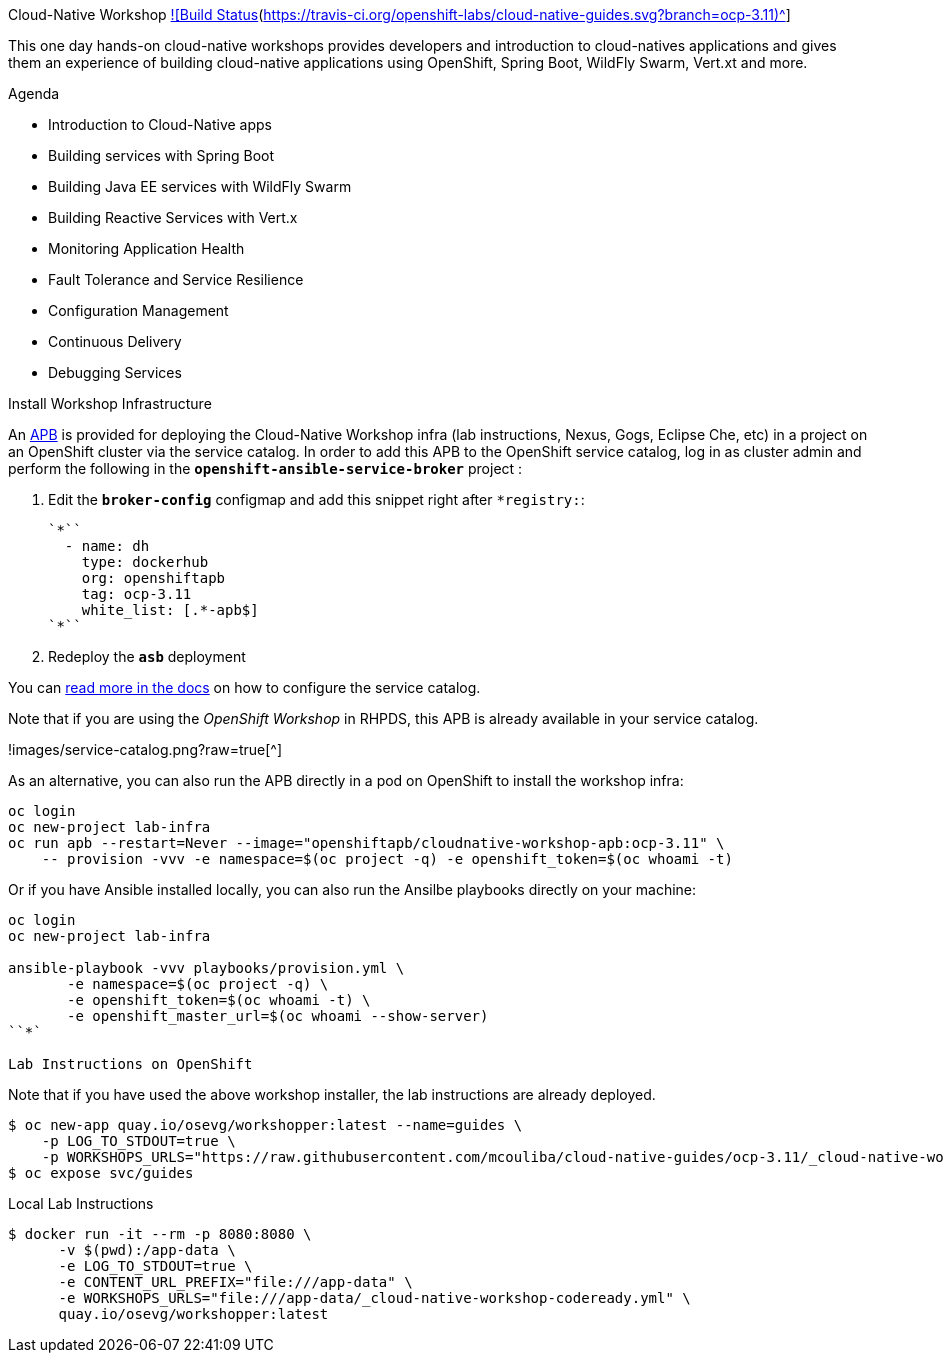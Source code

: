 Cloud-Native Workshop https://travis-ci.org/openshift-labs/cloud-native-guides[![Build Status](https://travis-ci.org/openshift-labs/cloud-native-guides.svg?branch=ocp-3.11)^]
====
This one day hands-on cloud-native workshops provides developers and introduction to cloud-natives applications and gives them an experience of building cloud-native applications using OpenShift, Spring Boot, WildFly Swarm, Vert.xt and more.

Agenda
====
* Introduction to Cloud-Native apps
* Building services with Spring Boot
* Building Java EE services with WildFly Swarm
* Building Reactive Services with Vert.x
* Monitoring Application Health
* Fault Tolerance and Service Resilience
* Configuration Management 
* Continuous Delivery 
* Debugging Services


Install Workshop Infrastructure
====

An https://hub.docker.com/r/openshiftapb/cloudnative-workshop-apb[APB^] is provided for 
deploying the Cloud-Native Workshop infra (lab instructions, Nexus, Gogs, Eclipse Che, etc) in a project 
on an OpenShift cluster via the service catalog. In order to add this APB to the OpenShift service catalog, log in 
as cluster admin and perform the following in the `*openshift-ansible-service-broker*` project :

1. Edit the `*broker-config*` configmap and add this snippet right after `*registry:`:

  `*``
    - name: dh
      type: dockerhub
      org: openshiftapb
      tag: ocp-3.11
      white_list: [.*-apb$]
  `*``

2. Redeploy the `*asb*` deployment

You can https://docs.openshift.com/container-platform/3.11/install_config/oab_broker_configuration.html#oab-config-registry-dockerhub[read more in the docs^] 
on how to configure the service catalog.

Note that if you are using the _OpenShift Workshop_ in RHPDS, this APB is already available in your service catalog.

!images/service-catalog.png?raw=true[^]

As an alternative, you can also run the APB directly in a pod on OpenShift to install the workshop infra:

```
oc login
oc new-project lab-infra
oc run apb --restart=Never --image="openshiftapb/cloudnative-workshop-apb:ocp-3.11" \
    -- provision -vvv -e namespace=$(oc project -q) -e openshift_token=$(oc whoami -t)
```

Or if you have Ansible installed locally, you can also run the Ansilbe playbooks directly on your machine:

```
oc login
oc new-project lab-infra

ansible-playbook -vvv playbooks/provision.yml \
       -e namespace=$(oc project -q) \
       -e openshift_token=$(oc whoami -t) \
       -e openshift_master_url=$(oc whoami --show-server)
``*` 

Lab Instructions on OpenShift
====

Note that if you have used the above workshop installer, the lab instructions are already deployed.

```
$ oc new-app quay.io/osevg/workshopper:latest --name=guides \
    -p LOG_TO_STDOUT=true \
    -p WORKSHOPS_URLS="https://raw.githubusercontent.com/mcouliba/cloud-native-guides/ocp-3.11/_cloud-native-workshop.yml"
$ oc expose svc/guides
```

Local Lab Instructions
====
```
$ docker run -it --rm -p 8080:8080 \
      -v $(pwd):/app-data \
      -e LOG_TO_STDOUT=true \
      -e CONTENT_URL_PREFIX="file:///app-data" \
      -e WORKSHOPS_URLS="file:///app-data/_cloud-native-workshop-codeready.yml" \
      quay.io/osevg/workshopper:latest
```
